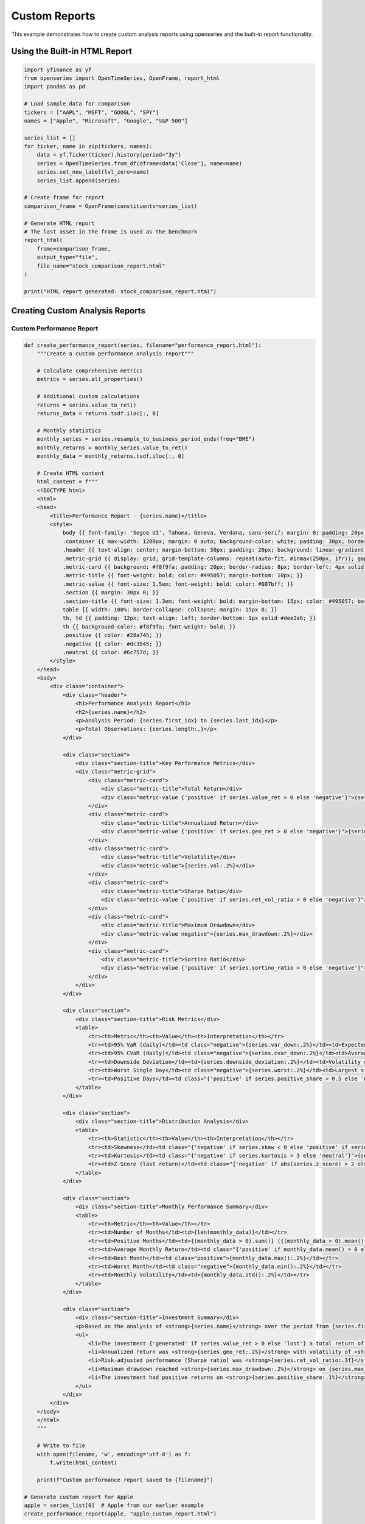 Custom Reports
==============

This example demonstrates how to create custom analysis reports using openseries and the built-in report functionality.

Using the Built-in HTML Report
-------------------------------

.. code-block:: python

   import yfinance as yf
   from openseries import OpenTimeSeries, OpenFrame, report_html
   import pandas as pd

   # Load sample data for comparison
   tickers = ["AAPL", "MSFT", "GOOGL", "SPY"]
   names = ["Apple", "Microsoft", "Google", "S&P 500"]

   series_list = []
   for ticker, name in zip(tickers, names):
       data = yf.Ticker(ticker).history(period="3y")
       series = OpenTimeSeries.from_df(dframe=data['Close'], name=name)
       series.set_new_label(lvl_zero=name)
       series_list.append(series)

   # Create frame for report
   comparison_frame = OpenFrame(constituents=series_list)

   # Generate HTML report
   # The last asset in the frame is used as the benchmark
   report_html(
       frame=comparison_frame,
       output_type="file",
       file_name="stock_comparison_report.html"
   )

   print("HTML report generated: stock_comparison_report.html")

Creating Custom Analysis Reports
---------------------------------

Custom Performance Report
~~~~~~~~~~~~~~~~~~~~~~~~~~

.. code-block:: python

   def create_performance_report(series, filename="performance_report.html"):
       """Create a custom performance analysis report"""

       # Calculate comprehensive metrics
       metrics = series.all_properties()

       # Additional custom calculations
       returns = series.value_to_ret()
       returns_data = returns.tsdf.iloc[:, 0]

       # Monthly statistics
       monthly_series = series.resample_to_business_period_ends(freq="BME")
       monthly_returns = monthly_series.value_to_ret()
       monthly_data = monthly_returns.tsdf.iloc[:, 0]

       # Create HTML content
       html_content = f"""
       <!DOCTYPE html>
       <html>
       <head>
           <title>Performance Report - {series.name}</title>
           <style>
               body {{ font-family: 'Segoe UI', Tahoma, Geneva, Verdana, sans-serif; margin: 0; padding: 20px; background-color: #f5f5f5; }}
               .container {{ max-width: 1200px; margin: 0 auto; background-color: white; padding: 30px; border-radius: 10px; box-shadow: 0 0 20px rgba(0,0,0,0.1); }}
               .header {{ text-align: center; margin-bottom: 30px; padding: 20px; background: linear-gradient(135deg, #667eea 0%, #764ba2 100%); color: white; border-radius: 10px; }}
               .metric-grid {{ display: grid; grid-template-columns: repeat(auto-fit, minmax(250px, 1fr)); gap: 20px; margin: 20px 0; }}
               .metric-card {{ background: #f8f9fa; padding: 20px; border-radius: 8px; border-left: 4px solid #007bff; }}
               .metric-title {{ font-weight: bold; color: #495057; margin-bottom: 10px; }}
               .metric-value {{ font-size: 1.5em; font-weight: bold; color: #007bff; }}
               .section {{ margin: 30px 0; }}
               .section-title {{ font-size: 1.3em; font-weight: bold; margin-bottom: 15px; color: #495057; border-bottom: 2px solid #007bff; padding-bottom: 5px; }}
               table {{ width: 100%; border-collapse: collapse; margin: 15px 0; }}
               th, td {{ padding: 12px; text-align: left; border-bottom: 1px solid #dee2e6; }}
               th {{ background-color: #f8f9fa; font-weight: bold; }}
               .positive {{ color: #28a745; }}
               .negative {{ color: #dc3545; }}
               .neutral {{ color: #6c757d; }}
           </style>
       </head>
       <body>
           <div class="container">
               <div class="header">
                   <h1>Performance Analysis Report</h1>
                   <h2>{series.name}</h2>
                   <p>Analysis Period: {series.first_idx} to {series.last_idx}</p>
                   <p>Total Observations: {series.length:,}</p>
               </div>

               <div class="section">
                   <div class="section-title">Key Performance Metrics</div>
                   <div class="metric-grid">
                       <div class="metric-card">
                           <div class="metric-title">Total Return</div>
                           <div class="metric-value {'positive' if series.value_ret > 0 else 'negative'}">{series.value_ret:.2%}</div>
                       </div>
                       <div class="metric-card">
                           <div class="metric-title">Annualized Return</div>
                           <div class="metric-value {'positive' if series.geo_ret > 0 else 'negative'}">{series.geo_ret:.2%}</div>
                       </div>
                       <div class="metric-card">
                           <div class="metric-title">Volatility</div>
                           <div class="metric-value">{series.vol:.2%}</div>
                       </div>
                       <div class="metric-card">
                           <div class="metric-title">Sharpe Ratio</div>
                           <div class="metric-value {'positive' if series.ret_vol_ratio > 0 else 'negative'}">{series.ret_vol_ratio:.3f}</div>
                       </div>
                       <div class="metric-card">
                           <div class="metric-title">Maximum Drawdown</div>
                           <div class="metric-value negative">{series.max_drawdown:.2%}</div>
                       </div>
                       <div class="metric-card">
                           <div class="metric-title">Sortino Ratio</div>
                           <div class="metric-value {'positive' if series.sortino_ratio > 0 else 'negative'}">{series.sortino_ratio:.3f}</div>
                       </div>
                   </div>
               </div>

               <div class="section">
                   <div class="section-title">Risk Metrics</div>
                   <table>
                       <tr><th>Metric</th><th>Value</th><th>Interpretation</th></tr>
                       <tr><td>95% VaR (daily)</td><td class="negative">{series.var_down:.2%}</td><td>Expected worst daily loss (95% confidence)</td></tr>
                       <tr><td>95% CVaR (daily)</td><td class="negative">{series.cvar_down:.2%}</td><td>Average loss beyond VaR</td></tr>
                       <tr><td>Downside Deviation</td><td>{series.downside_deviation:.2%}</td><td>Volatility of negative returns only</td></tr>
                       <tr><td>Worst Single Day</td><td class="negative">{series.worst:.2%}</td><td>Largest single-day loss</td></tr>
                       <tr><td>Positive Days</td><td class="{'positive' if series.positive_share > 0.5 else 'negative'}">{series.positive_share:.1%}</td><td>Percentage of positive return days</td></tr>
                   </table>
               </div>

               <div class="section">
                   <div class="section-title">Distribution Analysis</div>
                   <table>
                       <tr><th>Statistic</th><th>Value</th><th>Interpretation</th></tr>
                       <tr><td>Skewness</td><td class="{'negative' if series.skew < 0 else 'positive' if series.skew > 0 else 'neutral'}">{series.skew:.3f}</td><td>{'Negative skew - more extreme losses' if series.skew < -0.5 else 'Positive skew - more extreme gains' if series.skew > 0.5 else 'Approximately symmetric'}</td></tr>
                       <tr><td>Kurtosis</td><td class="{'negative' if series.kurtosis > 3 else 'neutral'}">{series.kurtosis:.3f}</td><td>{'Fat tails - more extreme events than normal' if series.kurtosis > 3 else 'Normal tail behavior'}</td></tr>
                       <tr><td>Z-Score (last return)</td><td class="{'negative' if abs(series.z_score) > 2 else 'neutral'}">{series.z_score:.2f}</td><td>{'Unusual recent return' if abs(series.z_score) > 2 else 'Normal recent return'}</td></tr>
                   </table>
               </div>

               <div class="section">
                   <div class="section-title">Monthly Performance Summary</div>
                   <table>
                       <tr><th>Metric</th><th>Value</th></tr>
                       <tr><td>Number of Months</td><td>{len(monthly_data)}</td></tr>
                       <tr><td>Positive Months</td><td>{(monthly_data > 0).sum()} ({(monthly_data > 0).mean():.1%})</td></tr>
                       <tr><td>Average Monthly Return</td><td class="{'positive' if monthly_data.mean() > 0 else 'negative'}">{monthly_data.mean():.2%}</td></tr>
                       <tr><td>Best Month</td><td class="positive">{monthly_data.max():.2%}</td></tr>
                       <tr><td>Worst Month</td><td class="negative">{monthly_data.min():.2%}</td></tr>
                       <tr><td>Monthly Volatility</td><td>{monthly_data.std():.2%}</td></tr>
                   </table>
               </div>

               <div class="section">
                   <div class="section-title">Investment Summary</div>
                   <p>Based on the analysis of <strong>{series.name}</strong> over the period from {series.first_idx} to {series.last_idx}:</p>
                   <ul>
                       <li>The investment {'generated' if series.value_ret > 0 else 'lost'} a total return of <strong>{series.value_ret:.2%}</strong></li>
                       <li>Annualized return was <strong>{series.geo_ret:.2%}</strong> with volatility of <strong>{series.vol:.2%}</strong></li>
                       <li>Risk-adjusted performance (Sharpe ratio) was <strong>{series.ret_vol_ratio:.3f}</strong></li>
                       <li>Maximum drawdown reached <strong>{series.max_drawdown:.2%}</strong> on {series.max_drawdown_date}</li>
                       <li>The investment had positive returns on <strong>{series.positive_share:.1%}</strong> of trading days</li>
                   </ul>
               </div>
           </div>
       </body>
       </html>
       """

       # Write to file
       with open(filename, 'w', encoding='utf-8') as f:
           f.write(html_content)

       print(f"Custom performance report saved to {filename}")

   # Generate custom report for Apple
   apple = series_list[0]  # Apple from our earlier example
   create_performance_report(apple, "apple_custom_report.html")

Portfolio Comparison Report
~~~~~~~~~~~~~~~~~~~~~~~~~~~

.. code-block:: python

   def create_portfolio_comparison_report(frame, filename="portfolio_comparison.html"):
       """Create a comprehensive portfolio comparison report"""

       # Get metrics for all assets
       all_metrics = frame.all_properties()

       # Calculate correlations
       correlations = frame.correl_matrix()

       # Create HTML content
       html_content = f"""
       <!DOCTYPE html>
       <html>
       <head>
           <title>Portfolio Comparison Report</title>
           <style>
               body {{ font-family: 'Segoe UI', Tahoma, Geneva, Verdana, sans-serif; margin: 0; padding: 20px; background-color: #f5f5f5; }}
               .container {{ max-width: 1400px; margin: 0 auto; background-color: white; padding: 30px; border-radius: 10px; box-shadow: 0 0 20px rgba(0,0,0,0.1); }}
               .header {{ text-align: center; margin-bottom: 30px; padding: 20px; background: linear-gradient(135deg, #667eea 0%, #764ba2 100%); color: white; border-radius: 10px; }}
               .section {{ margin: 30px 0; }}
               .section-title {{ font-size: 1.3em; font-weight: bold; margin-bottom: 15px; color: #495057; border-bottom: 2px solid #007bff; padding-bottom: 5px; }}
               table {{ width: 100%; border-collapse: collapse; margin: 15px 0; font-size: 0.9em; }}
               th, td {{ padding: 8px; text-align: right; border-bottom: 1px solid #dee2e6; }}
               th {{ background-color: #f8f9fa; font-weight: bold; position: sticky; top: 0; }}
               .asset-name {{ text-align: left; font-weight: bold; }}
               .best {{ background-color: #d4edda; color: #155724; }}
               .worst {{ background-color: #f8d7da; color: #721c24; }}
               .correlation-matrix {{ font-size: 0.8em; }}
               .correlation-matrix td {{ text-align: center; }}
               .high-corr {{ background-color: #fff3cd; }}
               .low-corr {{ background-color: #d1ecf1; }}
           </style>
       </head>
       <body>
           <div class="container">
               <div class="header">
                   <h1>Portfolio Comparison Report</h1>
                   <p>Analysis Period: {frame.first_idx} to {frame.last_idx}</p>
                   <p>Number of Assets: {frame.item_count}</p>
               </div>

               <div class="section">
                   <div class="section-title">Performance Comparison</div>
                   <table>
                       <thead>
                           <tr>
                               <th class="asset-name">Asset</th>
                               <th>Total Return</th>
                               <th>Annual Return</th>
                               <th>Volatility</th>
                               <th>Sharpe Ratio</th>
                               <th>Max Drawdown</th>
                               <th>Sortino Ratio</th>
                           </tr>
                       </thead>
                       <tbody>
       """

       # Add performance data for each asset
       for asset_name in all_metrics.columns:
           total_ret = all_metrics.loc['value_ret', asset_name]
           annual_ret = all_metrics.loc['geo_ret', asset_name]
           volatility = all_metrics.loc['vol', asset_name]
           sharpe = all_metrics.loc['ret_vol_ratio', asset_name]
           max_dd = all_metrics.loc['max_drawdown', asset_name]
           sortino = all_metrics.loc['sortino_ratio', asset_name]

           html_content += f"""
                           <tr>
                               <td class="asset-name">{asset_name}</td>
                               <td>{total_ret:.2%}</td>
                               <td>{annual_ret:.2%}</td>
                               <td>{volatility:.2%}</td>
                               <td>{sharpe:.3f}</td>
                               <td>{max_dd:.2%}</td>
                               <td>{sortino:.3f}</td>
                           </tr>
           """

       html_content += """
                       </tbody>
                   </table>
               </div>

               <div class="section">
                   <div class="section-title">Risk Metrics Comparison</div>
                   <table>
                       <thead>
                           <tr>
                               <th class="asset-name">Asset</th>
                               <th>95% VaR</th>
                               <th>95% CVaR</th>
                               <th>Downside Dev</th>
                               <th>Skewness</th>
                               <th>Kurtosis</th>
                               <th>Positive Days</th>
                           </tr>
                       </thead>
                       <tbody>
       """

       # Add risk data for each asset
       for asset_name in all_metrics.columns:
           var_95 = all_metrics.loc['var_down', asset_name]
           cvar_95 = all_metrics.loc['cvar_down', asset_name]
           downside_dev = all_metrics.loc['downside_deviation', asset_name]
           skewness = all_metrics.loc['skew', asset_name]
           kurtosis = all_metrics.loc['kurtosis', asset_name]
           positive_share = all_metrics.loc['positive_share', asset_name]

           html_content += f"""
                           <tr>
                               <td class="asset-name">{asset_name}</td>
                               <td>{var_95:.2%}</td>
                               <td>{cvar_95:.2%}</td>
                               <td>{downside_dev:.2%}</td>
                               <td>{skewness:.3f}</td>
                               <td>{kurtosis:.3f}</td>
                               <td>{positive_share:.1%}</td>
                           </tr>
           """

       html_content += """
                       </tbody>
                   </table>
               </div>

               <div class="section">
                   <div class="section-title">Correlation Matrix</div>
                   <table class="correlation-matrix">
                       <thead>
                           <tr>
                               <th class="asset-name">Asset</th>
       """

       # Add correlation matrix headers
       for asset_name in correlations.columns:
           html_content += f"<th>{asset_name[:10]}</th>"  # Truncate long names

       html_content += """
                           </tr>
                       </thead>
                       <tbody>
       """

       # Add correlation matrix data
       for i, asset_name in enumerate(correlations.index):
           html_content += f'<tr><td class="asset-name">{asset_name}</td>'
           for j, corr_value in enumerate(correlations.iloc[i]):
               css_class = ""
               if i != j:  # Don't highlight diagonal
                   if corr_value > 0.7:
                       css_class = "high-corr"
                   elif corr_value < 0.3:
                       css_class = "low-corr"
               html_content += f'<td class="{css_class}">{corr_value:.3f}</td>'
           html_content += '</tr>'

       html_content += """
                       </tbody>
                   </table>
               </div>

               <div class="section">
                   <div class="section-title">Summary and Recommendations</div>
       """

       # Add summary analysis
       best_return = all_metrics.loc['geo_ret'].idxmax()
       best_sharpe = all_metrics.loc['ret_vol_ratio'].idxmax()
       lowest_vol = all_metrics.loc['vol'].idxmin()
       lowest_dd = all_metrics.loc['max_drawdown'].idxmax()  # Highest (least negative) drawdown

       html_content += f"""
                   <h3>Key Findings:</h3>
                   <ul>
                       <li><strong>Best Performer:</strong> {best_return} with {all_metrics.loc['geo_ret', best_return]:.2%} annual return</li>
                       <li><strong>Best Risk-Adjusted Return:</strong> {best_sharpe} with Sharpe ratio of {all_metrics.loc['ret_vol_ratio', best_sharpe]:.3f}</li>
                       <li><strong>Lowest Volatility:</strong> {lowest_vol} with {all_metrics.loc['vol', lowest_vol]:.2%} volatility</li>
                       <li><strong>Smallest Drawdown:</strong> {lowest_dd} with {all_metrics.loc['max_drawdown', lowest_dd]:.2%} maximum drawdown</li>
                   </ul>

                   <h3>Correlation Insights:</h3>
                   <ul>
       """

       # Add correlation insights
       high_corr_pairs = []
       low_corr_pairs = []

       for i in range(len(correlations.columns)):
           for j in range(i+1, len(correlations.columns)):
               corr_val = correlations.iloc[i, j]
               asset1 = correlations.columns[i]
               asset2 = correlations.columns[j]

               if corr_val > 0.8:
                   high_corr_pairs.append((asset1, asset2, corr_val))
               elif corr_val < 0.2:
                   low_corr_pairs.append((asset1, asset2, corr_val))

       if high_corr_pairs:
           html_content += "<li><strong>Highly Correlated Pairs:</strong><ul>"
           for asset1, asset2, corr in high_corr_pairs[:3]:  # Show top 3
               html_content += f"<li>{asset1} and {asset2}: {corr:.3f}</li>"
           html_content += "</ul></li>"

       if low_corr_pairs:
           html_content += "<li><strong>Low Correlation Pairs (Good for Diversification):</strong><ul>"
           for asset1, asset2, corr in low_corr_pairs[:3]:  # Show top 3
               html_content += f"<li>{asset1} and {asset2}: {corr:.3f}</li>"
           html_content += "</ul></li>"

       html_content += """
                   </ul>
               </div>
           </div>
       </body>
       </html>
       """

       # Write to file
       with open(filename, 'w', encoding='utf-8') as f:
           f.write(html_content)

       print(f"Portfolio comparison report saved to {filename}")

   # Generate comparison report
   create_portfolio_comparison_report(comparison_frame, "portfolio_comparison_report.html")

Risk Assessment Report
~~~~~~~~~~~~~~~~~~~~~~

.. code-block:: python

   def create_risk_assessment_report(series, filename="risk_assessment.html"):
       """Create a detailed risk assessment report"""

       # Calculate additional risk metrics
       returns = series.value_to_ret()
       returns_data = returns.tsdf.iloc[:, 0].dropna()

       # Rolling metrics
       rolling_vol = series.rolling_vol(observations=252)
       rolling_var = series.rolling_var_down(window=252)

       # Stress test scenarios
       worst_5pct = returns_data.quantile(0.05)
       worst_1pct = returns_data.quantile(0.01)

       html_content = f"""
       <!DOCTYPE html>
       <html>
       <head>
           <title>Risk Assessment Report - {series.name}</title>
           <style>
               body {{ font-family: Arial, sans-serif; margin: 20px; background-color: #f8f9fa; }}
               .container {{ max-width: 1000px; margin: 0 auto; background-color: white; padding: 30px; border-radius: 10px; box-shadow: 0 0 15px rgba(0,0,0,0.1); }}
               .header {{ text-align: center; margin-bottom: 30px; padding: 20px; background-color: #dc3545; color: white; border-radius: 8px; }}
               .risk-level {{ padding: 10px; border-radius: 5px; margin: 10px 0; font-weight: bold; text-align: center; }}
               .low-risk {{ background-color: #d4edda; color: #155724; }}
               .medium-risk {{ background-color: #fff3cd; color: #856404; }}
               .high-risk {{ background-color: #f8d7da; color: #721c24; }}
               .metric-grid {{ display: grid; grid-template-columns: repeat(auto-fit, minmax(200px, 1fr)); gap: 15px; margin: 20px 0; }}
               .metric-box {{ background: #f8f9fa; padding: 15px; border-radius: 5px; border-left: 4px solid #dc3545; }}
               table {{ width: 100%; border-collapse: collapse; margin: 15px 0; }}
               th, td {{ padding: 10px; text-align: left; border-bottom: 1px solid #dee2e6; }}
               th {{ background-color: #f8f9fa; }}
               .section {{ margin: 25px 0; }}
               .section-title {{ font-size: 1.2em; font-weight: bold; margin-bottom: 15px; color: #495057; }}
           </style>
       </head>
       <body>
           <div class="container">
               <div class="header">
                   <h1>Risk Assessment Report</h1>
                   <h2>{series.name}</h2>
                   <p>Assessment Date: {pd.Timestamp.now().strftime('%Y-%m-%d')}</p>
               </div>
       """

       # Risk level assessment
       risk_score = 0
       if series.vol > 0.25: risk_score += 2
       elif series.vol > 0.15: risk_score += 1

       if abs(series.max_drawdown) > 0.30: risk_score += 2
       elif abs(series.max_drawdown) > 0.20: risk_score += 1

       if series.ret_vol_ratio < 0.5: risk_score += 1

       if risk_score >= 4:
           risk_level = "HIGH RISK"
           risk_class = "high-risk"
       elif risk_score >= 2:
           risk_level = "MEDIUM RISK"
           risk_class = "medium-risk"
       else:
           risk_level = "LOW RISK"
           risk_class = "low-risk"

       html_content += f"""
               <div class="risk-level {risk_class}">
                   OVERALL RISK ASSESSMENT: {risk_level}
               </div>

               <div class="section">
                   <div class="section-title">Key Risk Metrics</div>
                   <div class="metric-grid">
                       <div class="metric-box">
                           <strong>Volatility</strong><br>
                           {series.vol:.2%}
                       </div>
                       <div class="metric-box">
                           <strong>Maximum Drawdown</strong><br>
                           {series.max_drawdown:.2%}
                       </div>
                       <div class="metric-box">
                           <strong>95% VaR (Daily)</strong><br>
                           {series.var_down:.2%}
                       </div>
                       <div class="metric-box">
                           <strong>95% CVaR (Daily)</strong><br>
                           {series.cvar_down:.2%}
                       </div>
                   </div>
               </div>

               <div class="section">
                   <div class="section-title">Stress Test Results</div>
                   <table>
                       <tr><th>Scenario</th><th>Threshold</th><th>Frequency</th><th>Impact</th></tr>
                       <tr><td>Worst 5% Days</td><td>{worst_5pct:.2%}</td><td>{(returns_data <= worst_5pct).sum()} days</td><td>Moderate stress</td></tr>
                       <tr><td>Worst 1% Days</td><td>{worst_1pct:.2%}</td><td>{(returns_data <= worst_1pct).sum()} days</td><td>Severe stress</td></tr>
                       <tr><td>Maximum Single Day Loss</td><td>{series.worst:.2%}</td><td>1 day</td><td>Extreme event</td></tr>
                   </table>
               </div>

               <div class="section">
                   <div class="section-title">Risk Monitoring Alerts</div>
                   <ul>
       """

       # Add risk alerts
       alerts = []
       if series.vol > 0.30:
           alerts.append("⚠️ ALERT: Very high volatility (>30%)")
       if abs(series.max_drawdown) > 0.40:
           alerts.append("🚨 WARNING: Extreme drawdown (>40%)")
       if series.ret_vol_ratio < 0.3:
           alerts.append("⚠️ ALERT: Poor risk-adjusted returns (Sharpe < 0.3)")
       if abs(series.skew) > 2:
           alerts.append("⚠️ ALERT: Highly skewed return distribution")
       if series.kurtosis > 6:
           alerts.append("⚠️ ALERT: Fat-tailed distribution (high kurtosis)")

       if alerts:
           for alert in alerts:
               html_content += f"<li>{alert}</li>"
       else:
           html_content += "<li>✅ No immediate risk alerts</li>"

       html_content += f"""
                   </ul>
               </div>

               <div class="section">
                   <div class="section-title">Risk Management Recommendations</div>
                   <ul>
       """

       # Add recommendations based on risk profile
       if risk_score >= 4:
           html_content += """
                       <li>Consider reducing position size due to high risk profile</li>
                       <li>Implement strict stop-loss levels</li>
                       <li>Monitor daily for unusual price movements</li>
                       <li>Consider hedging strategies</li>
           """
       elif risk_score >= 2:
           html_content += """
                       <li>Maintain moderate position sizing</li>
                       <li>Set appropriate stop-loss levels</li>
                       <li>Monitor weekly for risk changes</li>
                       <li>Consider diversification benefits</li>
           """
       else:
           html_content += """
                       <li>Suitable for larger position sizes</li>
                       <li>Standard risk monitoring procedures</li>
                       <li>Good candidate for core portfolio holding</li>
           """

       html_content += """
                   </ul>
               </div>
           </div>
       </body>
       </html>
       """

       with open(filename, 'w', encoding='utf-8') as f:
           f.write(html_content)

       print(f"Risk assessment report saved to {filename}")

   # Generate risk assessment for Apple
   create_risk_assessment_report(apple, "apple_risk_assessment.html")

Executive Summary Report
~~~~~~~~~~~~~~~~~~~~~~~~

.. code-block:: python

   def create_executive_summary(frame, filename="executive_summary.html"):
       """Create an executive summary report for portfolio"""

       # Create equal-weighted portfolio for summary
       n_assets = frame.item_count
       equal_weights = [1/n_assets] * n_assets
       portfolio = frame.make_portfolio(weights=equal_weights, name="Portfolio")

       # Get individual asset metrics
       asset_metrics = frame.all_properties()

       html_content = f"""
       <!DOCTYPE html>
       <html>
       <head>
           <title>Executive Summary</title>
           <style>
               body {{ font-family: 'Segoe UI', Tahoma, Geneva, Verdana, sans-serif; margin: 0; padding: 20px; }}
               .container {{ max-width: 800px; margin: 0 auto; }}
               .header {{ text-align: center; margin-bottom: 30px; padding: 30px; background: linear-gradient(135deg, #2c3e50 0%, #3498db 100%); color: white; border-radius: 10px; }}
               .summary-box {{ background: #f8f9fa; padding: 20px; border-radius: 8px; margin: 20px 0; border-left: 5px solid #007bff; }}
               .key-metrics {{ display: grid; grid-template-columns: repeat(2, 1fr); gap: 20px; margin: 20px 0; }}
               .metric {{ text-align: center; padding: 15px; background: white; border-radius: 8px; box-shadow: 0 2px 4px rgba(0,0,0,0.1); }}
               .metric-value {{ font-size: 1.8em; font-weight: bold; color: #007bff; }}
               .metric-label {{ color: #6c757d; margin-top: 5px; }}
               .section {{ margin: 25px 0; }}
               .section-title {{ font-size: 1.3em; font-weight: bold; margin-bottom: 15px; color: #2c3e50; }}
           </style>
       </head>
       <body>
           <div class="container">
               <div class="header">
                   <h1>Investment Portfolio</h1>
                   <h2>Executive Summary</h2>
                   <p>{pd.Timestamp.now().strftime('%B %Y')}</p>
               </div>

               <div class="summary-box">
                   <h3>Portfolio Overview</h3>
                   <p>This report summarizes the performance of a diversified portfolio containing {frame.item_count} assets
                   over the period from {frame.first_idx} to {frame.last_idx}. The portfolio demonstrates
                   {'strong' if portfolio.ret_vol_ratio > 1.0 else 'moderate' if portfolio.ret_vol_ratio > 0.5 else 'weak'}
                   risk-adjusted performance with a Sharpe ratio of {portfolio.ret_vol_ratio:.2f}.</p>
               </div>

               <div class="section">
                   <div class="section-title">Key Performance Indicators</div>
                   <div class="key-metrics">
                       <div class="metric">
                           <div class="metric-value">{portfolio.geo_ret:.1%}</div>
                           <div class="metric-label">Annual Return</div>
                       </div>
                       <div class="metric">
                           <div class="metric-value">{portfolio.vol:.1%}</div>
                           <div class="metric-label">Volatility</div>
                       </div>
                       <div class="metric">
                           <div class="metric-value">{portfolio.ret_vol_ratio:.2f}</div>
                           <div class="metric-label">Sharpe Ratio</div>
                       </div>
                       <div class="metric">
                           <div class="metric-value">{portfolio.max_drawdown:.1%}</div>
                           <div class="metric-label">Max Drawdown</div>
                       </div>
                   </div>
               </div>

               <div class="section">
                   <div class="section-title">Investment Highlights</div>
                   <ul>
                       <li>Portfolio generated <strong>{portfolio.value_ret:.1%}</strong> total return over the analysis period</li>
                       <li>Annualized return of <strong>{portfolio.geo_ret:.1%}</strong> with <strong>{portfolio.vol:.1%}</strong> volatility</li>
                       <li>Maximum drawdown was limited to <strong>{portfolio.max_drawdown:.1%}</strong></li>
                       <li>Risk-adjusted performance (Sharpe ratio) of <strong>{portfolio.ret_vol_ratio:.2f}</strong></li>
                   </ul>
               </div>

               <div class="section">
                   <div class="section-title">Risk Assessment</div>
                   <p>The portfolio exhibits <strong>{'low' if portfolio.vol < 0.15 else 'moderate' if portfolio.vol < 0.25 else 'high'}</strong>
                   volatility at {portfolio.vol:.1%} annually. Daily Value at Risk (95% confidence) is {portfolio.var_down:.2%},
                   indicating potential daily losses could reach this level in 1 out of 20 trading days.</p>
               </div>

               <div class="section">
                   <div class="section-title">Recommendations</div>
       """

       # Add recommendations based on performance
       if portfolio.ret_vol_ratio > 1.0:
           html_content += "<p><strong>POSITIVE:</strong> Strong risk-adjusted performance suggests effective portfolio construction.</p>"
       elif portfolio.ret_vol_ratio > 0.5:
           html_content += "<p><strong>NEUTRAL:</strong> Moderate risk-adjusted performance. Consider optimization opportunities.</p>"
       else:
           html_content += "<p><strong>CAUTION:</strong> Weak risk-adjusted performance. Portfolio review recommended.</p>"

       if abs(portfolio.max_drawdown) > 0.25:
           html_content += "<p><strong>RISK:</strong> Significant drawdown experienced. Consider risk management enhancements.</p>"

       html_content += """
               </div>
           </div>
       </body>
       </html>
       """

       with open(filename, 'w', encoding='utf-8') as f:
           f.write(html_content)

       print(f"Executive summary saved to {filename}")

   # Generate executive summary
   create_executive_summary(comparison_frame, "executive_summary.html")

Batch Report Generation
-----------------------

.. code-block:: python

   def generate_all_reports(frame, base_filename="analysis"):
       """Generate all types of reports for a given frame"""

       print("Generating comprehensive report suite...")

       # Built-in HTML report
       report_html(frame, output_type="file", file_name=f"{base_filename}_builtin.html")

       # Custom reports for individual assets
       for i, series in enumerate(frame.constituents):
           asset_name = series.name.replace(" ", "_").replace(".", "")
           create_performance_report(series, f"{base_filename}_{asset_name}_performance.html")
           create_risk_assessment_report(series, f"{base_filename}_{asset_name}_risk.html")

       # Portfolio-level reports
       create_portfolio_comparison_report(frame, f"{base_filename}_comparison.html")
       create_executive_summary(frame, f"{base_filename}_executive_summary.html")

       print(f"All reports generated with base filename: {base_filename}")

   # Generate all reports for our comparison frame
   generate_all_reports(comparison_frame, "stock_analysis")

   print("\n=== CUSTOM REPORTS TUTORIAL COMPLETE ===")
   print("Generated reports:")
   print("• Built-in HTML report using report_html()")
   print("• Custom performance reports for individual assets")
   print("• Portfolio comparison report")
   print("• Risk assessment reports")
   print("• Executive summary report")
   print("• Batch report generation function")
